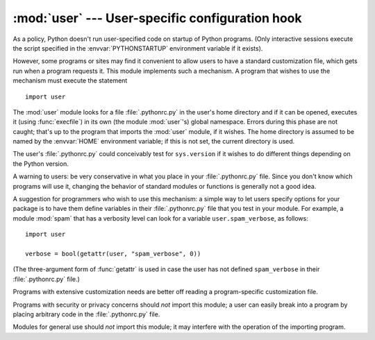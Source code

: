 
:mod:`user` --- User-specific configuration hook
================================================

.. module:: user
   :synopsis: A standard way to reference user-specific modules.
   :deprecated:

.. deprecated:: 2.6
   The :mod:`user` module has been removed in Python 3.0.

.. index::
   pair: .pythonrc.py; file
   triple: user; configuration; file

As a policy, Python doesn't run user-specified code on startup of Python
programs.  (Only interactive sessions execute the script specified in the
:envvar:`PYTHONSTARTUP` environment variable if it exists).

However, some programs or sites may find it convenient to allow users to have a
standard customization file, which gets run when a program requests it.  This
module implements such a mechanism.  A program that wishes to use the mechanism
must execute the statement ::

   import user

.. index:: builtin: execfile

The :mod:`user` module looks for a file :file:`.pythonrc.py` in the user's home
directory and if it can be opened, executes it (using :func:`execfile`) in its
own (the module :mod:`user`'s) global namespace.  Errors during this phase are
not caught; that's up to the program that imports the :mod:`user` module, if it
wishes.  The home directory is assumed to be named by the :envvar:`HOME`
environment variable; if this is not set, the current directory is used.

The user's :file:`.pythonrc.py` could conceivably test for ``sys.version`` if it
wishes to do different things depending on the Python version.

A warning to users: be very conservative in what you place in your
:file:`.pythonrc.py` file.  Since you don't know which programs will use it,
changing the behavior of standard modules or functions is generally not a good
idea.

A suggestion for programmers who wish to use this mechanism: a simple way to let
users specify options for your package is to have them define variables in their
:file:`.pythonrc.py` file that you test in your module.  For example, a module
:mod:`spam` that has a verbosity level can look for a variable
``user.spam_verbose``, as follows::

   import user

   verbose = bool(getattr(user, "spam_verbose", 0))

(The three-argument form of :func:`getattr` is used in case the user has not
defined ``spam_verbose`` in their :file:`.pythonrc.py` file.)

Programs with extensive customization needs are better off reading a
program-specific customization file.

Programs with security or privacy concerns should *not* import this module; a
user can easily break into a program by placing arbitrary code in the
:file:`.pythonrc.py` file.

Modules for general use should *not* import this module; it may interfere with
the operation of the importing program.


.. seealso::

   Module :mod:`site`
      Site-wide customization mechanism.

